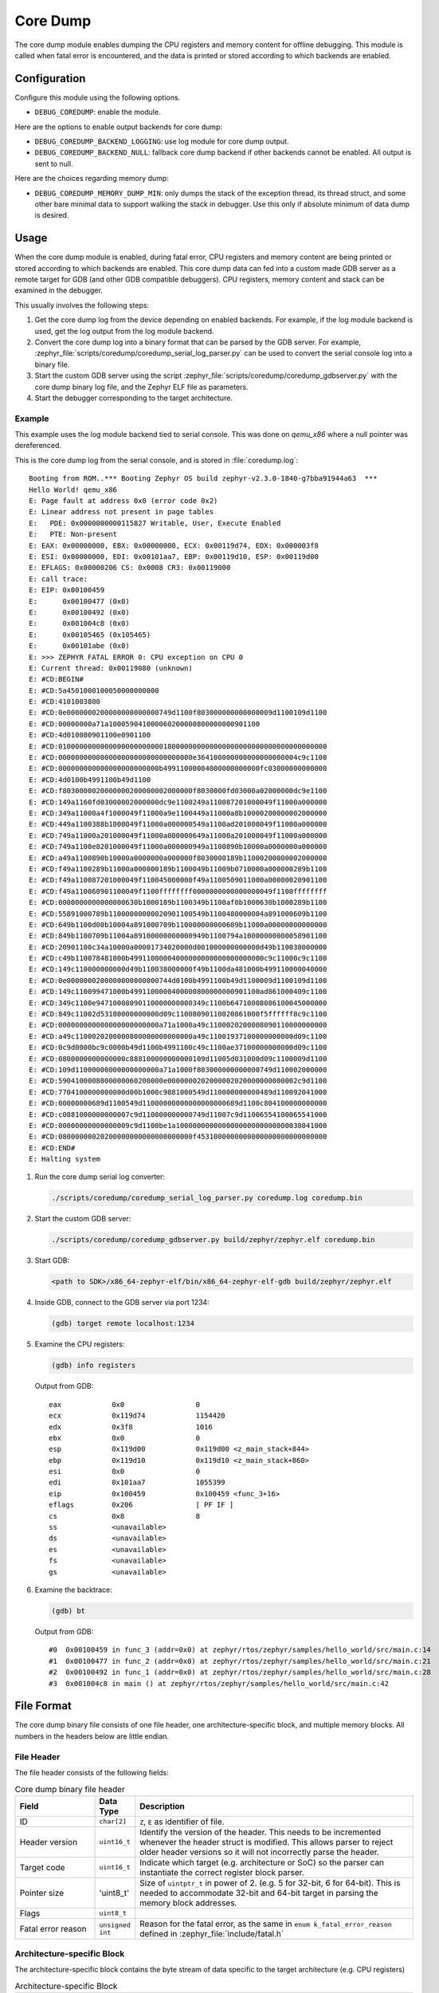.. _coredump:

Core Dump
#########

The core dump module enables dumping the CPU registers and memory content
for offline debugging. This module is called when fatal error is
encountered, and the data is printed or stored according to which backends
are enabled.

Configuration
*************

Configure this module using the following options.

* ``DEBUG_COREDUMP``: enable the module.

Here are the options to enable output backends for core dump:

* ``DEBUG_COREDUMP_BACKEND_LOGGING``: use log module for core dump output.
* ``DEBUG_COREDUMP_BACKEND_NULL``: fallback core dump backend if other
  backends cannot be enabled. All output is sent to null.

Here are the choices regarding memory dump:

* ``DEBUG_COREDUMP_MEMORY_DUMP_MIN``: only dumps the stack of the exception
  thread, its thread struct, and some other bare minimal data to support
  walking the stack in debugger. Use this only if absolute minimum of data
  dump is desired.

Usage
*****

When the core dump module is enabled, during fatal error, CPU registers
and memory content are being printed or stored according to which backends
are enabled. This core dump data can fed into a custom made GDB server as
a remote target for GDB (and other GDB compatible debuggers). CPU registers,
memory content and stack can be examined in the debugger.

This usually involves the following steps:

1. Get the core dump log from the device depending on enabled backends.
   For example, if the log module backend is used, get the log output
   from the log module backend.

2. Convert the core dump log into a binary format that can be parsed by
   the GDB server. For example,
   :zephyr_file:`scripts/coredump/coredump_serial_log_parser.py` can be used
   to convert the serial console log into a binary file.

3. Start the custom GDB server using the script
   :zephyr_file:`scripts/coredump/coredump_gdbserver.py` with the core dump
   binary log file, and the Zephyr ELF file as parameters.

4. Start the debugger corresponding to the target architecture.

Example
-------

This example uses the log module backend tied to serial console.
This was done on `qemu_x86` where a null pointer was dereferenced.

This is the core dump log from the serial console, and is stored
in :file:`coredump.log`:

::

   Booting from ROM..*** Booting Zephyr OS build zephyr-v2.3.0-1840-g7bba91944a63  ***
   Hello World! qemu_x86
   E: Page fault at address 0x0 (error code 0x2)
   E: Linear address not present in page tables
   E:   PDE: 0x0000000000115827 Writable, User, Execute Enabled
   E:   PTE: Non-present
   E: EAX: 0x00000000, EBX: 0x00000000, ECX: 0x00119d74, EDX: 0x000003f8
   E: ESI: 0x00000000, EDI: 0x00101aa7, EBP: 0x00119d10, ESP: 0x00119d00
   E: EFLAGS: 0x00000206 CS: 0x0008 CR3: 0x00119000
   E: call trace:
   E: EIP: 0x00100459
   E:      0x00100477 (0x0)
   E:      0x00100492 (0x0)
   E:      0x001004c8 (0x0)
   E:      0x00105465 (0x105465)
   E:      0x00101abe (0x0)
   E: >>> ZEPHYR FATAL ERROR 0: CPU exception on CPU 0
   E: Current thread: 0x00119080 (unknown)
   E: #CD:BEGIN#
   E: #CD:5a4501000100050000000000
   E: #CD:4101003800
   E: #CD:0e0000000200000000000000749d1100f803000000000000009d1100109d1100
   E: #CD:00000000a71a100059041000060200000800000000901100
   E: #CD:4d010080901100e0901100
   E: #CD:0100000000000000000000000180000000000000000000000000000000000000
   E: #CD:00000000000000000000000000000000e364100000000000000000004c9c1100
   E: #CD:000000000000000000000000b49911000004000000000000fc03000000000000
   E: #CD:4d0100b4991100b49d1100
   E: #CD:f8030000020000000200000002000000f8030000fd03000a02000000dc9e1100
   E: #CD:149a1160fd03000002000000dc9e1100249a110087201000049f11000a000000
   E: #CD:349a11000a4f1000049f11000a9e1100449a11000a8b10000200000002000000
   E: #CD:449a1100388b1000049f11000a000000549a1100ad201000049f11000a000000
   E: #CD:749a11000a201000049f11000a000000649a11000a201000049f11000a000000
   E: #CD:749a1100e8201000049f11000a000000949a1100890b10000a0000000a000000
   E: #CD:a49a1100890b10000a0000000a000000f8030000189b11000200000002000000
   E: #CD:f49a1100289b11000a000000189b1100049b11009b0710000a000000289b1100
   E: #CD:f49a110087201000049f110045000000f49a1100509011000a00000020901100
   E: #CD:f49a110060901100049f1100ffffffff0000000000000000049f1100ffffffff
   E: #CD:0000000000000000630b1000189b1100349b1100af0b1000630b1000289b1100
   E: #CD:55891000789b11000000000020901100549b1100480000004a891000609b1100
   E: #CD:649b1100d00b10004a891000709b110000000000609b11000a00000000000000
   E: #CD:849b1100709b11004a89100000000000949b1100794a10000000000058901100
   E: #CD:20901100c34a10000a00001734020000d001000000000000d49b110038000000
   E: #CD:c49b110078481000b49911000004000000000000000000000c9c11000c9c1100
   E: #CD:149c110000000000d49b110038000000f49b1100da481000b499110000040000
   E: #CD:0e0000000200000000000000744d0100b4991100b49d1100009d1100109d1100
   E: #CD:149c110099471000b4991100000400000800000000901100ad861000409c1100
   E: #CD:349c1100e94710008090110000000000349c1100b64710008086100045000000
   E: #CD:849c11002d53100000000000d09c11008090110020861000f5ffffff8c9c1100
   E: #CD:000000000000000000000000a71a1000a49c1100020200008090110000000000
   E: #CD:a49c1100020200000800000000000000a49c11001937100000000000d09c1100
   E: #CD:0c9d0000bc9c0000b49d1100b4991100c49c1100ae37100000000000d09c1100
   E: #CD:0800000000000000c888100000000000109d11005d031000d09c1100009d1100
   E: #CD:109d11000000000000000000a71a1000f803000000000000749d110002000000
   E: #CD:5904100008000000060200000e0000000202000002020000000000002c9d1100
   E: #CD:7704100000000000d00b1000c9881000549d110000000000489d110092041000
   E: #CD:00000000689d1100549d11000000000000000000689d1100c804100000000000
   E: #CD:c0881000000000007c9d110000000000749d11007c9d11006554100065541000
   E: #CD:00000000000000009c9d1100be1a100000000000000000000000000038041000
   E: #CD:08000000020200000000000000000000f4531000000000000000000000000000
   E: #CD:END#
   E: Halting system


1. Run the core dump serial log converter:

   .. code-block:: console

      ./scripts/coredump/coredump_serial_log_parser.py coredump.log coredump.bin

2. Start the custom GDB server:

   .. code-block:: console

      ./scripts/coredump/coredump_gdbserver.py build/zephyr/zephyr.elf coredump.bin

3. Start GDB:

   .. code-block:: console

      <path to SDK>/x86_64-zephyr-elf/bin/x86_64-zephyr-elf-gdb build/zephyr/zephyr.elf

4. Inside GDB, connect to the GDB server via port 1234:

   .. code-block:: console

      (gdb) target remote localhost:1234

5. Examine the CPU registers:

   .. code-block:: console

      (gdb) info registers

   Output from GDB:

   ::

      eax            0x0                 0
      ecx            0x119d74            1154420
      edx            0x3f8               1016
      ebx            0x0                 0
      esp            0x119d00            0x119d00 <z_main_stack+844>
      ebp            0x119d10            0x119d10 <z_main_stack+860>
      esi            0x0                 0
      edi            0x101aa7            1055399
      eip            0x100459            0x100459 <func_3+16>
      eflags         0x206               [ PF IF ]
      cs             0x8                 8
      ss             <unavailable>
      ds             <unavailable>
      es             <unavailable>
      fs             <unavailable>
      gs             <unavailable>

6. Examine the backtrace:

   .. code-block:: console

      (gdb) bt


   Output from GDB:

   ::

      #0  0x00100459 in func_3 (addr=0x0) at zephyr/rtos/zephyr/samples/hello_world/src/main.c:14
      #1  0x00100477 in func_2 (addr=0x0) at zephyr/rtos/zephyr/samples/hello_world/src/main.c:21
      #2  0x00100492 in func_1 (addr=0x0) at zephyr/rtos/zephyr/samples/hello_world/src/main.c:28
      #3  0x001004c8 in main () at zephyr/rtos/zephyr/samples/hello_world/src/main.c:42

File Format
***********

The core dump binary file consists of one file header, one
architecture-specific block, and multiple memory blocks. All numbers in
the headers below are little endian.

File Header
-----------

The file header consists of the following fields:

.. list-table:: Core dump binary file header
   :widths: 2 1 7
   :header-rows: 1

   * - Field
     - Data Type
     - Description
   * - ID
     - ``char[2]``
     - ``Z``, ``E`` as identifier of file.
   * - Header version
     - ``uint16_t``
     - Identify the version of the header. This needs to be incremented
       whenever the header struct is modified. This allows parser to
       reject older header versions so it will not incorrectly parse
       the header.
   * - Target code
     - ``uint16_t``
     - Indicate which target (e.g. architecture or SoC) so the parser
       can instantiate the correct register block parser.
   * - Pointer size
     - 'uint8_t'
     - Size of ``uintptr_t`` in power of 2. (e.g. 5 for 32-bit,
       6 for 64-bit). This is needed to accommodate 32-bit and 64-bit
       target in parsing the memory block addresses.
   * - Flags
     - ``uint8_t``
     -
   * - Fatal error reason
     - ``unsigned int``
     - Reason for the fatal error, as the same in
       ``enum k_fatal_error_reason`` defined in
       :zephyr_file:`include/fatal.h`

Architecture-specific Block
---------------------------

The architecture-specific block contains the byte stream of data specific
to the target architecture (e.g. CPU registers)

.. list-table:: Architecture-specific Block
   :widths: 2 1 7
   :header-rows: 1

   * - Field
     - Data Type
     - Description
   * - ID
     - ``char``
     - ``A`` to indiciate this is a architecture-specific block.
   * - Header version
     - ``uint16_t``
     - Identify the version of this block. To be interpreted by the target
       architecture specific block parser.
   * - Number of bytes
     - ``uint16_t``
     - Number of bytes following the header which contains the byte stream
       for target data. The format of the byte stream is specific to
       the target and is only being parsed by the target parser.
   * - Register byte stream
     - ``uint8_t[]``
     - Contains target architecture specific data.

Memory Block
------------

The memory block contains the start and end addresses and the data within
the memory region.

.. list-table:: Memory Block
   :widths: 2 1 7
   :header-rows: 1

   * - Field
     - Data Type
     - Description
   * - ID
     - ``char``
     - ``M`` to indiciate this is a memory block.
   * - Header version
     - ``uint16_t``
     - Identify the version of the header. This needs to be incremented
       whenever the header struct is modified. This allows parser to
       reject older header versions so it will not incorrectly parse
       the header.
   * - Start address
     - ``uintptr_t``
     - The start address of the memory region.
   * - End address
     - ``uintptr_t``
     - The end address of the memory region.
   * - Memory byte stream
     - ``uint8_t[]``
     - Contains the memory content between the start and end addresses.

Adding New Target
*****************

The architecture-specific block is target specific and requires new
dumping routine and parser for new targets. To add a new target,
the following needs to be done:

#. Add a new target code to the ``enum coredump_tgt_code`` in
   :zephyr_file:`include/debug/coredump.h`.
#. Implement :c:func:`arch_coredump_tgt_code_get` simply to return
   the newly introducted target code.
#. Implement :c:func:`arch_coredump_info_dump` to construct
   a target architecture block and call :c:func:`coredump_buffer_output`
   to output the block to core dump backend.
#. Add a parser to the core dump GDB stub scripts under
   ``scripts/coredump/gdbstubs/``

   #. Extends the ``gdbstubs.gdbstub.GdbStub`` class.
   #. During ``__init__``, store the GDB signal corresponding to
      the exception reason in ``self.gdb_signal``.
   #. Parse the architecture-specific block from
      ``self.logfile.get_arch_data()``. This needs to match the format
      as implemented in step 3 (inside :c:func:`arch_coredump_info_dump`).
   #. Implement the abstract method ``handle_register_group_read_packet``
      where it returns the register group as GDB expected. Refer to
      GDB's code and documentation on what it is expecting for
      the new target.
   #. Optionally implement ``handle_register_single_read_packet``
      for registers not covered in the ``g`` packet.

#. Extend ``get_gdbstub()`` in
   :zephyr_file:`scripts/coredump/gdbstubs/__init__.py` to return
   the newly implemented GDB stub.

API documentation
*****************

.. doxygengroup:: coredump_apis

.. doxygengroup:: arch-coredump
